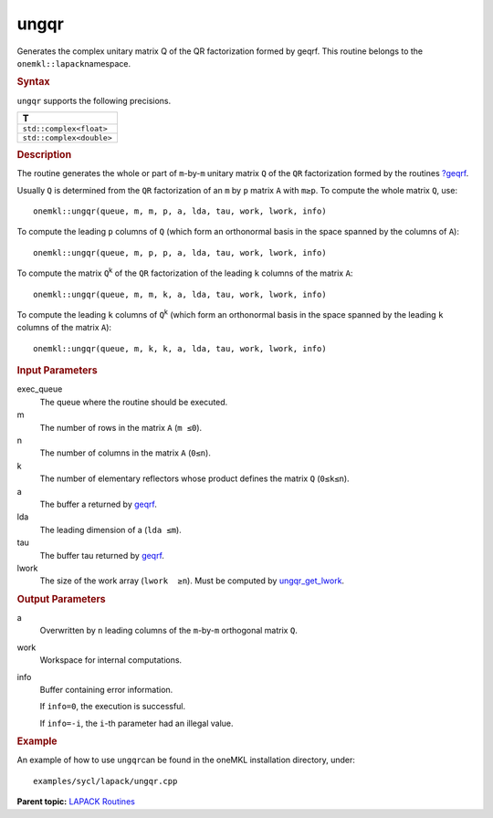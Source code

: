 .. _ungqr:

ungqr
=====


.. container::


   Generates the complex unitary matrix Q of the QR factorization formed
   by geqrf. This routine belongs to the ``onemkl::lapack``\ namespace.


   .. container:: section
      :name: GUID-9FBC1610-9EB2-4F98-97CF-B74E301DF4AD


      .. rubric:: Syntax
         :name: syntax
         :class: sectiontitle


      .. cpp:function::  void ungqr(queue &exec_queue, std::int64_t m,      std::int64_t n, std::int64_t k, buffer<T,1> &a, std::int64_t lda,      buffer<T,1> &tau, buffer<T,1> &work, std::int64_t lwork,      buffer<std::int64_t,1> &info)

      ``ungqr`` supports the following precisions.


      .. list-table:: 
         :header-rows: 1

         * -  T 
         * -  ``std::complex<float>`` 
         * -  ``std::complex<double>`` 




.. container:: section
   :name: GUID-6E26AE63-E2AA-4D9F-B690-7FA8A0882B6F


   .. rubric:: Description
      :name: description
      :class: sectiontitle


   The routine generates the whole or part of ``m``-by-``m`` unitary
   matrix ``Q`` of the ``QR`` factorization formed by the routines
   `?geqrf <geqrf.html>`__.


   Usually ``Q`` is determined from the ``QR`` factorization of an ``m``
   by ``p`` matrix ``A`` with ``m≥p``. To compute the whole matrix
   ``Q``, use:


   ::


       onemkl::ungqr(queue, m, m, p, a, lda, tau, work, lwork, info)


   To compute the leading ``p`` columns of ``Q`` (which form an
   orthonormal basis in the space spanned by the columns of ``A``):


   ::


       onemkl::ungqr(queue, m, p, p, a, lda, tau, work, lwork, info)


   To compute the matrix ``Q``\ :sup:`k` of the ``QR`` factorization of
   the leading ``k`` columns of the matrix ``A``:


   ::


       onemkl::ungqr(queue, m, m, k, a, lda, tau, work, lwork, info)


   To compute the leading ``k`` columns of ``Q``\ :sup:`k` (which form
   an orthonormal basis in the space spanned by the leading ``k``
   columns of the matrix ``A``):


   ::


       onemkl::ungqr(queue, m, k, k, a, lda, tau, work, lwork, info)


.. container:: section
   :name: GUID-F841BA63-D4EE-4C75-9831-BB804CEA8622


   .. rubric:: Input Parameters
      :name: input-parameters
      :class: sectiontitle


   exec_queue
      The queue where the routine should be executed.


   m
      The number of rows in the matrix ``A`` (``m ≤0``).


   n
      The number of columns in the matrix ``A`` (``0≤n``).


   k
      The number of elementary reflectors whose product defines the
      matrix ``Q`` (``0≤k≤n``).


   a
      The buffer a returned by
      `geqrf <geqrf.html>`__.


   lda
      The leading dimension of a (``lda ≤m``).


   tau
      The buffer tau returned by
      `geqrf <geqrf.html>`__.


   lwork
      The size of the work array (``lwork  ≥n``). Must be computed by
      `ungqr_get_lwork <ungqr_get_lwork.html>`__.


.. container:: section
   :name: GUID-F0C3D97D-E883-4070-A1C2-4FE43CC37D12


   .. rubric:: Output Parameters
      :name: output-parameters
      :class: sectiontitle


   a
      Overwritten by ``n`` leading columns of the ``m``-by-``m``
      orthogonal matrix ``Q``.


   work
      Workspace for internal computations.


   info
      Buffer containing error information.


      If ``info=0``, the execution is successful.


      If ``info=-i``, the ``i``-th parameter had an illegal value.


.. container:: section
   :name: GUID-C97BF68F-B566-4164-95E0-A7ADC290DDE2


   .. rubric:: Example
      :name: example
      :class: sectiontitle


   An example of how to use ``ungqr``\ can be found in the oneMKL
   installation directory, under:


   ::


      examples/sycl/lapack/ungqr.cpp


.. container:: familylinks


   .. container:: parentlink


      **Parent topic:** `LAPACK
      Routines <lapack.html>`__


